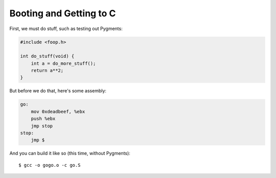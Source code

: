 Booting and Getting to C
========================

First, we must do stuff, such as testing out Pygments:

.. code-block:: c

    #include <foop.h>

    int do_stuff(void) {
        int a = do_more_stuff();
        return a**2;
    }

But before we do that, here's some assembly:

.. code-block:: gas

    go:
        mov 0xdeadbeef, %ebx
        push %ebx
        jmp stop
    stop:
        jmp $

And you can build it like so (this time, without Pygments)::

    $ gcc -o gogo.o -c go.S
